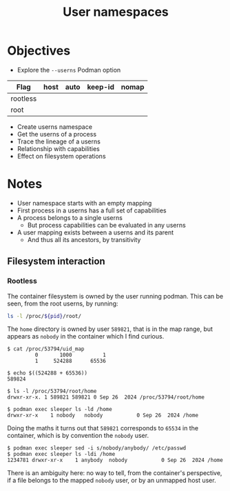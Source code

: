 #+TITLE: User namespaces

* Objectives

- Explore the =--userns= Podman option


| Flag     | host | auto | keep-id | nomap |
|----------+------+------+---------+-------|
| rootless |      |      |         |       |
| root     |      |      |         |       |


- Create userns namespace
- Get the userns of a process
- Trace the lineage of a userns
- Relationship with capabilities
- Effect on filesystem operations


* Notes

- User namespace starts with an empty mapping
- First process in a userns has a full set of capabilities
- A process belongs to a single userns
  - But process capabilities can be evaluated in any userns
- A user mapping exists between a userns and its parent
  - And thus all its ancestors, by transitivity

** Filesystem interaction
*** Rootless

The container filesystem is owned by the user running podman.
This can be seen, from the root userns, by running:
#+begin_src sh
ls -l /proc/${pid}/root/
#+end_src

The =home= directory is owned by user =589821=,
that is in the map range,
but appears as =nobody= in the container which I find curious.

#+begin_src example
$ cat /proc/53794/uid_map
         0       1000          1
         1     524288      65536

$ echo $((524288 + 65536))
589824

$ ls -l /proc/53794/root/home
drwxr-xr-x. 1 589821 589821 0 Sep 26  2024 /proc/53794/root/home

$ podman exec sleeper ls -ld /home
drwxr-xr-x    1 nobody   nobody           0 Sep 26  2024 /home
#+end_src

Doing the maths it turns out that =589821= corresponds to =65534= in the container,
which is by convention the =nobody= user.

#+begin_src example
$ podman exec sleeper sed -i s/nobody/anybody/ /etc/passwd
$ podman exec sleeper ls -ldi /home
1234781 drwxr-xr-x    1 anybody  nobody           0 Sep 26  2024 /home
#+end_src

There is an ambiguity here: no way to tell,
from the container's perspective,
if a file belongs to the mapped =nobody= user,
or by an unmapped host user.
